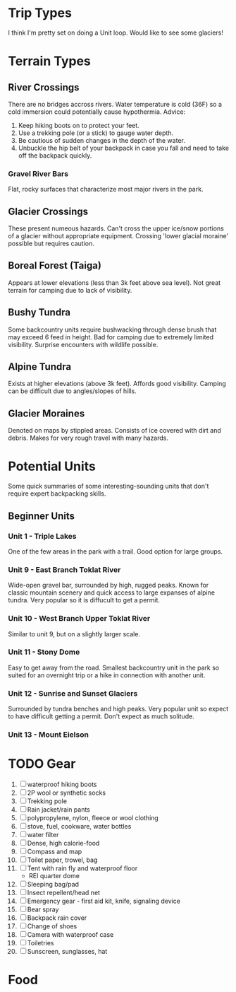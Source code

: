 * Trip Types
  I think I'm pretty set on doing a Unit loop. Would like to see some glaciers!
* Terrain Types
** River Crossings
   There are no bridges accross rivers. Water temperature is cold (36F) so a
   cold immersion could potentially cause hypothermia.
   Advice:
   1. Keep hiking boots on to protect your feet.
   2. Use a trekking pole (or a stick) to gauge water depth.
   3. Be cautious of sudden changes in the depth of the water.
   4. Unbuckle the hip belt of your backpack in case you fall and need to
      take off the backpack quickly.
*** Gravel River Bars
    Flat, rocky surfaces that characterize most major rivers in the park.
** Glacier Crossings
   These present numeous hazards. Can't cross the upper ice/snow portions of a
   glacier without appropriate equipment. Crossing 'lower glacial moraine'
   possible but requires caution.
** Boreal Forest (Taiga)
   Appears at lower elevations (less than 3k feet above sea level). Not great
   terrain for camping due to lack of visibility.
** Bushy Tundra
   Some backcountry units require bushwacking through dense brush that may
   exceed 6 feed in height. Bad for camping due to extremely limited visibility.
   Surprise encounters with wildlife possible.
** Alpine Tundra
   Exists at higher elevations (above 3k feet). Affords good visibility. Camping
   can be difficult due to angles/slopes of hills.
** Glacier Moraines
   Denoted on maps by stippled areas. Consists of ice covered with dirt and
   debris. Makes for very rough travel with many hazards.
* Potential Units
  Some quick summaries of some interesting-sounding units that don't require
  expert backpacking skills.
** Beginner Units
*** Unit 1 - Triple Lakes
    One of the few areas in the park with a trail. Good option for large groups.
*** Unit 9 - East Branch Toklat River
    Wide-open gravel bar, surrounded by high, rugged peaks. Known for classic
    mountain scenery and quick access to large expanses of alpine tundra. Very
    popular so it is diffucult to get a permit.
*** Unit 10 - West Branch Upper Toklat River
    Similar to unit 9, but on a slightly larger scale.
*** Unit 11 - Stony Dome
    Easy to get away from the road. Smallest backcountry unit in the park so
    suited for an overnight trip or a hike in connection with another unit.
*** Unit 12 - Sunrise and Sunset Glaciers
    Surrounded by tundra benches and high peaks. Very popular unit so expect
    to have difficult getting a permit. Don't expect as much solitude.
*** Unit 13 - Mount Eielson
* TODO Gear
1. [ ] waterproof hiking boots
2. [ ] 2P wool or synthetic socks
3. [ ] Trekking pole
4. [ ] Rain jacket/rain pants
5. [ ] polypropylene, nylon, fleece or wool clothing
6. [ ] stove, fuel, cookware, water bottles
7. [ ] water filter
8. [ ] Dense, high calorie-food
9. [ ] Compass and map
10. [ ] Toilet paper, trowel, bag
11. [ ] Tent with rain fly and waterproof floor
    - REI quarter dome
12. [ ] Sleeping bag/pad
13. [ ] Insect repellent/head net
14. [ ] Emergency gear - first aid kit, knife, signaling device
15. [ ] Bear spray
16. [ ] Backpack rain cover
17. [ ] Change of shoes
18. [ ] Camera with waterproof case
19. [ ] Toiletries
20. [ ] Sunscreen, sunglasses, hat
* Food
